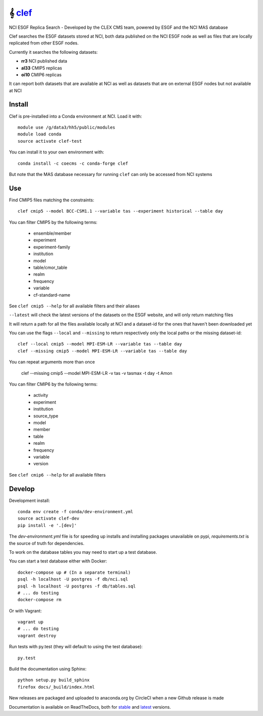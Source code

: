 =============================
𝄞 `clef <https://clef.readthedocs.io/en/stable>`_
=============================

NCI ESGF Replica Search - Developed by the CLEX CMS team, powered by ESGF and the NCI MAS database

.. image:: https://readthedocs.org/projects/clef/badge/?version=latest
  :target: https://clef.readthedocs.io/en/stable/
.. image:: https://circleci.com/gh/coecms/clef/tree/master.svg?style=shield
  :target: https://circleci.com/gh/coecms/clef/tree/master
.. image:: https://api.codacy.com/project/badge/Grade/aabc5bed0d284dc3970d32e5ecbfe460
  :target: https://www.codacy.com/app/ScottWales/clef
.. image:: https://api.codacy.com/project/badge/Coverage/aabc5bed0d284dc3970d32e5ecbfe460
  :target: https://www.codacy.com/app/ScottWales/clef
.. image:: https://img.shields.io/conda/v/coecms/clef.svg
  :target: https://anaconda.org/coecms/clef

.. content-marker-for-sphinx

Clef searches the ESGF datasets stored at NCI, both data published on the NCI
ESGF node as well as files that are locally replicated from other ESGF nodes.

Currently it searches the following datasets:

- **rr3** NCI published data
- **al33** CMIP5 replicas
- **oi10** CMIP6 replicas

It can report both datasets that are available at NCI as well as datasets that
are on external ESGF nodes but not available at NCI

-------
Install
-------

Clef is pre-installed into a Conda environment at NCI. Load it with::

    module use /g/data3/hh5/public/modules
    module load conda
    source activate clef-test

You can install it to your own environment with::

    conda install -c coecms -c conda-forge clef

But note that the MAS database necessary for running ``clef`` can only be accessed
from NCI systems

---
Use
---

Find CMIP5 files matching the constraints::

    clef cmip5 --model BCC-CSM1.1 --variable tas --experiment historical --table day

You can filter CMIP5 by the following terms:
 
 * ensemble/member
 * experiment
 * experiment-family
 * institution
 * model
 * table/cmor_table
 * realm
 * frequency
 * variable
 * cf-standard-name

See ``clef cmip5 --help`` for all available filters and their aliases

``--latest`` will check the latest versions of the datasets on the ESGF
website, and will only return matching files

It will return a path for all the files available locally at NCI and a dataset-id for the ones that haven't been downloaded yet

You can use the flags ``--local`` and ``--missing`` to return respectively only the local paths or the missing dataset-id::

    clef --local cmip5 --model MPI-ESM-LR --variable tas --table day
    clef --missing cmip5 --model MPI-ESM-LR --variable tas --table day

You can repeat arguments more than once 

    clef --missing cmip5 --model MPI-ESM-LR -v tas -v tasmax -t day -t Amon

You can filter CMIP6 by the following terms:
 
 * activity
 * experiment
 * institution
 * source_type 
 * model
 * member
 * table
 * realm
 * frequency
 * variable
 * version

See ``clef cmip6 --help`` for all available filters

-------
Develop
-------

Development install::

    conda env create -f conda/dev-environment.yml
    source activate clef-dev
    pip install -e '.[dev]'

The `dev-environment.yml` file is for speeding up installs and installing
packages unavailable on pypi, `requirements.txt` is the source of truth for
dependencies.

To work on the database tables you may need to start up a test database.

You can start a test database either with Docker::

    docker-compose up # (In a separate terminal)
    psql -h localhost -U postgres -f db/nci.sql
    psql -h localhost -U postgres -f db/tables.sql
    # ... do testing
    docker-compose rm

Or with Vagrant::

    vagrant up
    # ... do testing
    vagrant destroy

Run tests with py.test (they will default to using the test database)::

    py.test

Build the documentation using Sphinx::

    python setup.py build_sphinx
    firefox docs/_build/index.html

New releases are packaged and uploaded to anaconda.org by CircleCI when a new
Github release is made

Documentation is available on ReadTheDocs, both for `stable <https://clef.readthedocs.io/en/stable/>`_ and `latest <https://clef.readthedocs.io/en/latest/>`_ versions.
